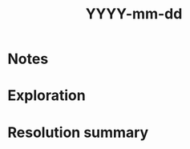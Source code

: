 #+TITLE: YYYY-mm-dd
#+PROPERTY: header-args:shell+ :prologue "( " :epilogue " ) 2>&1 ; :" :wrap "src shell :eval no" :export both

* Notes

* Exploration

* Resolution summary
